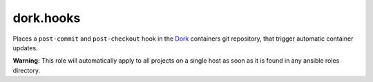 dork.hooks
==========

Places a ``post-commit`` and ``post-checkout`` hook in the Dork_ containers git repository, that trigger automatic container updates.

**Warning:** This role will automatically apply to all projects on a single host
as soon as it is found in any ansible roles directory.

.. _Dork: https://github.com/iamdork/dork
